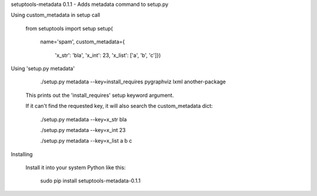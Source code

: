 setuptools-metadata 0.1.1 - Adds metadata command to setup.py

Using custom_metadata in setup call

    from setuptools import setup
    setup(
        name='spam',
        custom_metadata={
            'x_str': 'bla',
            'x_int': 23,
            'x_list': ['a', 'b', 'c']})

Using 'setup.py metadata'

        ./setup.py metadata --key=install_requires
        pygraphviz
        lxml
        another-package

    This prints out the 'install_requires' setup keyword argument.

    If it can't find the requested key, it will also search the custom_metadata dict:

        ./setup.py metadata --key=x_str
        bla

        ./setup.py metadata --key=x_int
        23

        ./setup.py metadata --key=x_list
        a
        b
        c

Installing

    Install it into your system Python like this:

        sudo pip install setuptools-metadata-0.1.1






